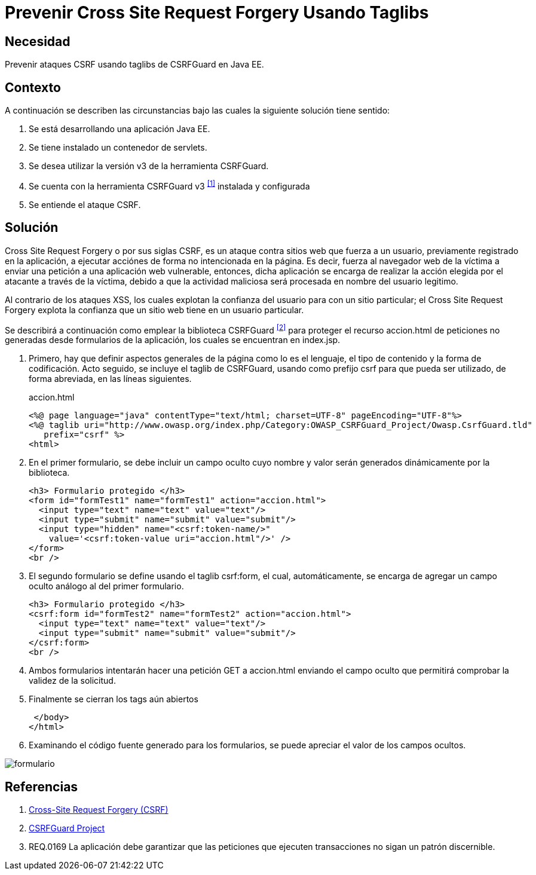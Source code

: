 :slug: kb/java/prevenir-csrf-taglibs/
:category: java
:description: Nuestros ethical hackers explican cómo evitar vulnerabilidades de seguridad mediante la programación segura en Java al prevenir ataques de tipo Cross Site Request Forgery utilizando taglibs de CSRFGuard.Ésto resulta útil cuando se tiene un contenedor de Servlets.
:keywords: Java, Seguridad, Buenas Prácticas, CSRF, Taglibs, Servlet.
:kb: yes

= Prevenir Cross Site Request Forgery Usando Taglibs

== Necesidad

Prevenir ataques +CSRF+ usando +taglibs+ de +CSRFGuard+ en +Java EE+.

== Contexto

A continuación se describen las circunstancias 
bajo las cuales la siguiente solución tiene sentido:

. Se está desarrollando una aplicación +Java EE+.
. Se tiene instalado un contenedor de +servlets+.
. Se desea utilizar la versión +v3+ de la herramienta +CSRFGuard+.
. Se cuenta con la herramienta 
+CSRFGuard v3+ ^<<r1,[1]>>^ instalada y configurada
. Se entiende el ataque +CSRF+.

== Solución

+Cross Site Request Forgery+ o por sus siglas +CSRF+, 
es un ataque contra sitios web que fuerza a un usuario, 
previamente registrado en la aplicación, 
a ejecutar acciónes de forma no intencionada en la página. 
Es decir, fuerza al navegador web de la víctima a enviar 
una petición a una aplicación web vulnerable, entonces, 
dicha aplicación se encarga de realizar 
la acción elegida por el atacante a través de la víctima, 
debido a que la actividad maliciosa 
será procesada en nombre del usuario legitimo.

Al contrario de los ataques +XSS+, 
los cuales explotan la confianza del usuario 
para con un sitio particular; 
el +Cross Site Request Forgery+ 
explota la confianza que un sitio web tiene 
en un usuario particular.

Se describirá a continuación como emplear 
la biblioteca +CSRFGuard+ ^<<r2,[2]>>^ 
para proteger el recurso +accion.html+ 
de peticiones no generadas desde formularios de la aplicación, 
los cuales se encuentran en +index.jsp+.

. Primero, hay que definir aspectos generales de la página 
como lo es el lenguaje, el tipo de contenido 
y la forma de codificación. 
Acto seguido, se incluye el +taglib+ de +CSRFGuard+, 
usando como prefijo +csrf+ 
para que pueda ser utilizado,
de forma abreviada, en las líneas siguientes.
+
.accion.html
[source, html, linenums]
----
<%@ page language="java" contentType="text/html; charset=UTF-8" pageEncoding="UTF-8"%>
<%@ taglib uri="http://www.owasp.org/index.php/Category:OWASP_CSRFGuard_Project/Owasp.CsrfGuard.tld"
   prefix="csrf" %>
<html>
----

. En el primer formulario, se debe incluir un campo oculto 
cuyo nombre y valor serán generados dinámicamente por la biblioteca.
+
[source, html, linenums]
----
<h3> Formulario protegido </h3>
<form id="formTest1" name="formTest1" action="accion.html">
  <input type="text" name="text" value="text"/>
  <input type="submit" name="submit" value="submit"/>
  <input type="hidden" name="<csrf:token-name/>"
    value='<csrf:token-value uri="accion.html"/>' />
</form>
<br />
----

. El segundo formulario se define usando el +taglib+ +csrf:form+, 
el cual, automáticamente, se encarga de agregar 
un campo oculto análogo al del primer formulario.
+
[source, html, linenums]
----
<h3> Formulario protegido </h3>
<csrf:form id="formTest2" name="formTest2" action="accion.html">
  <input type="text" name="text" value="text"/>
  <input type="submit" name="submit" value="submit"/>
</csrf:form>
<br />
----

. Ambos formularios intentarán hacer una petición +GET+ a +accion.html+ 
enviando el campo oculto que permitirá 
comprobar la validez de la solicitud.

. Finalmente se cierran los +tags+ aún abiertos
+
[source, html, linenums]
----
 </body>
</html>
----

. Examinando el código fuente generado para los formularios, 
se puede apreciar el valor de los campos ocultos.

image::formulario.png[formulario]

== Referencias

. [[r1]] link:https://www.owasp.org/index.php/Cross-Site_Request_Forgery_(CSRF)[Cross-Site Request Forgery (CSRF)]
. [[r2]] link:https://www.owasp.org/index.php/Category:OWASP_CSRFGuard_Project[CSRFGuard Project]
. [[r3]] REQ.0169 La aplicación debe garantizar que las peticiones 
que ejecuten transacciones no sigan un patrón discernible.